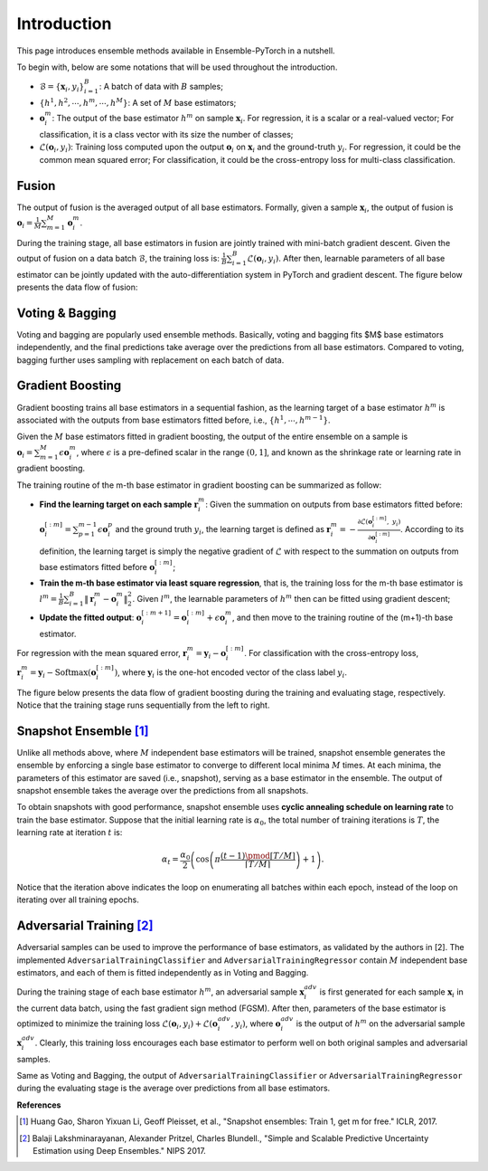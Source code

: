 Introduction
============

This page introduces ensemble methods available in Ensemble-PyTorch in a nutshell.

To begin with, below are some notations that will be used throughout the introduction.

- :math:`\mathcal{B} = \{\mathbf{x}_i, y_i\}_{i=1}^B`: A batch of data with :math:`B` samples;
- :math:`\{h^1, h^2, \cdots, h^m, \cdots, h^M\}`: A set of :math:`M` base estimators;
- :math:`\mathbf{o}_i^m`: The output of the base estimator :math:`h^m` on sample :math:`\mathbf{x}_i`. For regression, it is a scalar or a real-valued vector; For classification, it is a class vector with its size the number of classes;
- :math:`\mathcal{L}(\mathbf{o}_i, y_i)`: Training loss computed upon the output :math:`\mathbf{o}_i` on :math:`\mathbf{x}_i` and the ground-truth :math:`y_i`. For regression, it could be the common mean squared error; For classification, it could be the cross-entropy loss for multi-class classification.

Fusion
------

The output of fusion is the averaged output of all base estimators. Formally, given a sample :math:`\mathbf{x}_i`, the output of fusion is :math:`\mathbf{o}_i = \frac{1}{M} \sum_{m=1}^M \mathbf{o}_i^m`.

During the training stage, all base estimators in fusion are jointly trained with mini-batch gradient descent. Given the output of fusion on a data batch :math:`\mathcal{B}`, the training loss is: :math:`\frac{1}{B} \sum_{i=1}^B \mathcal{L}(\mathbf{o}_i, y_i)`. After then, learnable parameters of all base estimator can be jointly updated with the auto-differentiation system in PyTorch and gradient descent. The figure below presents the data flow of fusion:

.. image:: ./_images/fusion.png
   :align: center
   :width: 200

Voting & Bagging
----------------

Voting and bagging are popularly used ensemble methods. Basically, voting and bagging fits $M$ base estimators independently, and the final predictions take average over the predictions from all base estimators. Compared to voting, bagging further uses sampling with replacement on each batch of data.

Gradient Boosting
-----------------

Gradient boosting trains all base estimators in a sequential fashion, as the learning target of a base estimator :math:`h^m` is associated with the outputs from base estimators fitted before, i.e., :math:`\{h^1, \cdots, h^{m-1}\}`.

Given the :math:`M` base estimators fitted in gradient boosting, the output of the entire ensemble on a sample is :math:`\mathbf{o}_i = \sum_{m=1}^M \epsilon \mathbf{o}_i^m`, where :math:`\epsilon` is a pre-defined scalar in the range :math:`(0, 1]`, and known as the shrinkage rate or learning rate in gradient boosting.

The training routine of the m-th base estimator in gradient boosting can be summarized as follow:

- **Find the learning target on each sample** :math:`\mathbf{r}_i^m`: Given the summation on outputs from base estimators fitted before: :math:`\mathbf{o}_i^{[:m]}=\sum_{p=1}^{m-1} \epsilon \mathbf{o}_i^p` and the ground truth :math:`y_i`, the learning target is defined as :math:`\mathbf{r}_i^m = - \frac{\partial \mathcal{L}(\mathbf{o}_i^{[:m]},\ y_i)}{\partial \mathbf{o}_i^{[:m]}}`. According to its definition, the learning target is simply the negative gradient of :math:`\mathcal{L}` with respect to the summation on outputs from base estimators fitted before :math:`\mathbf{o}_i^{[:m]}`;
- **Train the m-th base estimator via least square regression**, that is, the training loss for the m-th base estimator is :math:`l^m = \frac{1}{B} \sum_{i=1}^B \|\mathbf{r}_i^m - \mathbf{o}_i^m\|_2^2`. Given :math:`l^m`, the learnable parameters of :math:`h^m` then can be fitted using gradient descent;
- **Update the fitted output**: :math:`\mathbf{o}_i^{[:m+1]} = \mathbf{o}_i^{[:m]} + \epsilon \mathbf{o}_i^m`, and then move to the training routine of the (m+1)-th base estimator.

For regression with the mean squared error, :math:`\mathbf{r}_i^m = \mathbf{y}_i - \mathbf{o}_i^{[:m]}`. For classification with the cross-entropy loss, :math:`\mathbf{r}_i^m = \mathbf{y}_i - \text{Softmax}(\mathbf{o}_i^{[:m]})`, where :math:`\mathbf{y}_i` is the one-hot encoded vector of the class label :math:`y_i`.

The figure below presents the data flow of gradient boosting during the training and evaluating stage, respectively. Notice that the training stage runs sequentially from the left to right.

.. image:: ./_images/gradient_boosting.png
   :align: center
   :width: 500

Snapshot Ensemble [1]_
----------------------

Unlike all methods above, where :math:`M` independent base estimators will be trained, snapshot ensemble generates the ensemble by enforcing a single base estimator to converge to different local minima :math:`M` times. At each minima, the parameters of this estimator are saved (i.e., snapshot), serving as a base estimator in the ensemble. The output of snapshot ensemble takes the average over the predictions from all snapshots.

To obtain snapshots with good performance, snapshot ensemble uses **cyclic annealing schedule on learning rate** to train the base estimator. Suppose that the initial learning rate is :math:`\alpha_0`, the total number of training iterations is :math:`T`, the learning rate at iteration :math:`t` is:

.. math::
   \alpha_t = \frac{\alpha_0}{2} \left(\cos \left(\pi \frac{(t-1) \pmod{ \left \lceil T/M \right \rceil}}{\left \lceil T/M \right \rceil}\right) + 1\right).

Notice that the iteration above indicates the loop on enumerating all batches within each epoch, instead of the loop on iterating over all training epochs.

Adversarial Training [2]_
-------------------------

Adversarial samples can be used to improve the performance of base estimators, as validated by the authors in [2]. The implemented ``AdversarialTrainingClassifier`` and ``AdversarialTrainingRegressor`` contain :math:`M` independent base estimators, and each of them is fitted independently as in Voting and Bagging.

During the training stage of each base estimator :math:`h^m`, an adversarial sample :math:`\mathbf{x}_i^{adv}` is first generated for each sample :math:`\mathbf{x}_i` in the current data batch, using the fast gradient sign method (FGSM). After then, parameters of the base estimator is optimized to minimize the training loss :math:`\mathcal{L}(\mathbf{o}_i, y_i) + \mathcal{L}(\mathbf{o}_i^{adv}, y_i)`, where :math:`\mathbf{o}_i^{adv}` is the output of :math:`h^m` on the adversarial sample :math:`\mathbf{x}_i^{adv}`. Clearly, this training loss encourages each base estimator to perform well on both original samples and adversarial samples.

Same as Voting and Bagging, the output of ``AdversarialTrainingClassifier`` or ``AdversarialTrainingRegressor`` during the evaluating stage is the average over predictions from all base estimators.

**References**

.. [1] Huang Gao, Sharon Yixuan Li, Geoff Pleisset, et al., "Snapshot ensembles: Train 1, get m for free." ICLR, 2017.
.. [2] Balaji Lakshminarayanan, Alexander Pritzel, Charles Blundell., "Simple and Scalable Predictive Uncertainty Estimation using Deep Ensembles." NIPS 2017.